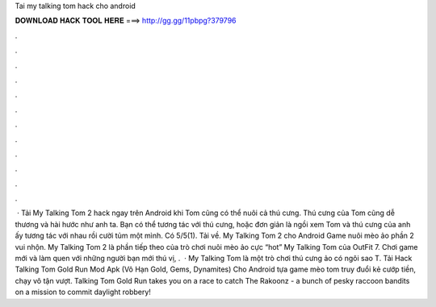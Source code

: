 Tai my talking tom hack cho android

𝐃𝐎𝐖𝐍𝐋𝐎𝐀𝐃 𝐇𝐀𝐂𝐊 𝐓𝐎𝐎𝐋 𝐇𝐄𝐑𝐄 ===> http://gg.gg/11pbpg?379796

.

.

.

.

.

.

.

.

.

.

.

.

 · Tải My Talking Tom 2 hack ngay trên Android khi Tom cũng có thể nuôi cả thú cưng. Thú cưng của Tom cũng dễ thương và hài hước như anh ta. Bạn có thể tương tác với thú cưng, hoặc đơn giản là ngồi xem Tom và thú cưng của anh ấy tương tác với nhau rồi cười tủm một mình. Có 5/5(1). Tải về. My Talking Tom 2 cho Android Game nuôi mèo ảo phần 2 vui nhộn. My Talking Tom 2 là phần tiếp theo của trò chơi nuôi mèo ảo cực “hot” My Talking Tom của OutFit 7. Chơi game mới và làm quen với những người bạn mới thú vị, .  · My Talking Tom là một trò chơi thú cưng ảo có ngôi sao T. Tải Hack Talking Tom Gold Run Mod Apk (Vô Hạn Gold, Gems, Dynamites) Cho Android tựa game mèo tom truy đuổi kẻ cướp tiền, chạy vô tận vượt. Talking Tom Gold Run takes you on a race to catch The Rakoonz - a bunch of pesky raccoon bandits on a mission to commit daylight robbery!